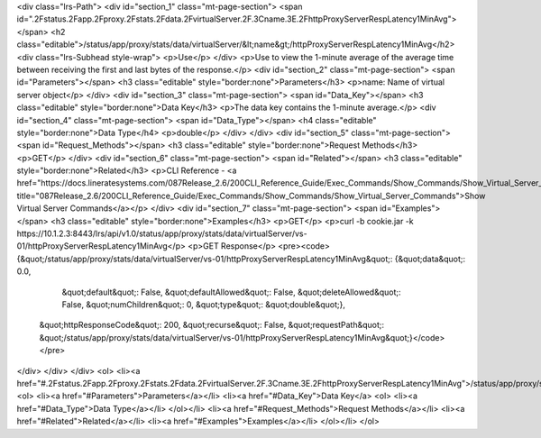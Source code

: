 <div class="lrs-Path">
<div id="section_1" class="mt-page-section">
<span id=".2Fstatus.2Fapp.2Fproxy.2Fstats.2Fdata.2FvirtualServer.2F.3Cname.3E.2FhttpProxyServerRespLatency1MinAvg"></span>
<h2 class="editable">/status/app/proxy/stats/data/virtualServer/&lt;name&gt;/httpProxyServerRespLatency1MinAvg</h2>
<div class="lrs-Subhead style-wrap">
<p>Use</p>
</div>
<p>Use to view the 1-minute average of the average time between receiving the first and last bytes of the response.</p>
<div id="section_2" class="mt-page-section">
<span id="Parameters"></span>
<h3 class="editable" style="border:none">Parameters</h3>
<p>name: Name of virtual server object</p>
</div>
<div id="section_3" class="mt-page-section">
<span id="Data_Key"></span>
<h3 class="editable" style="border:none">Data Key</h3>
<p>The data key contains the 1-minute average.</p>
<div id="section_4" class="mt-page-section">
<span id="Data_Type"></span>
<h4 class="editable" style="border:none">Data Type</h4>
<p>double</p>
</div>
</div>
<div id="section_5" class="mt-page-section">
<span id="Request_Methods"></span>
<h3 class="editable" style="border:none">Request Methods</h3>
<p>GET</p>
</div>
<div id="section_6" class="mt-page-section">
<span id="Related"></span>
<h3 class="editable" style="border:none">Related</h3>
<p>CLI Reference - <a href="https://docs.lineratesystems.com/087Release_2.6/200CLI_Reference_Guide/Exec_Commands/Show_Commands/Show_Virtual_Server_Commands" title="087Release_2.6/200CLI_Reference_Guide/Exec_Commands/Show_Commands/Show_Virtual_Server_Commands">Show Virtual Server Commands</a></p>
</div>
<div id="section_7" class="mt-page-section">
<span id="Examples"></span>
<h3 class="editable" style="border:none">Examples</h3>
<p>GET</p>
<p>curl -b cookie.jar -k https://10.1.2.3:8443/lrs/api/v1.0/status/app/proxy/stats/data/virtualServer/vs-01/httpProxyServerRespLatency1MinAvg</p>
<p>GET Response</p>
<pre><code>{&quot;/status/app/proxy/stats/data/virtualServer/vs-01/httpProxyServerRespLatency1MinAvg&quot;: {&quot;data&quot;: 0.0,
                                                                                      &quot;default&quot;: False,
                                                                                      &quot;defaultAllowed&quot;: False,
                                                                                      &quot;deleteAllowed&quot;: False,
                                                                                      &quot;numChildren&quot;: 0,
                                                                                      &quot;type&quot;: &quot;double&quot;},
 &quot;httpResponseCode&quot;: 200,
 &quot;recurse&quot;: False,
 &quot;requestPath&quot;: &quot;/status/app/proxy/stats/data/virtualServer/vs-01/httpProxyServerRespLatency1MinAvg&quot;}</code></pre>
</div>
</div>
</div>
<ol>
<li><a href="#.2Fstatus.2Fapp.2Fproxy.2Fstats.2Fdata.2FvirtualServer.2F.3Cname.3E.2FhttpProxyServerRespLatency1MinAvg">/status/app/proxy/stats/data/virtualServer/&lt;name&gt;/httpProxyServerRespLatency1MinAvg</a>
<ol>
<li><a href="#Parameters">Parameters</a></li>
<li><a href="#Data_Key">Data Key</a>
<ol>
<li><a href="#Data_Type">Data Type</a></li>
</ol></li>
<li><a href="#Request_Methods">Request Methods</a></li>
<li><a href="#Related">Related</a></li>
<li><a href="#Examples">Examples</a></li>
</ol></li>
</ol>
